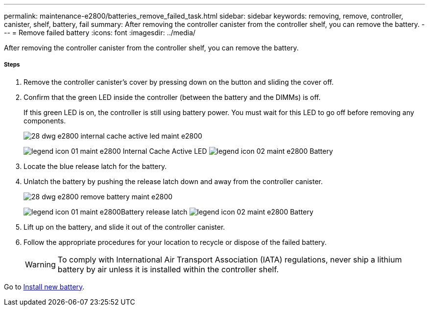 ---
permalink: maintenance-e2800/batteries_remove_failed_task.html
sidebar: sidebar
keywords: removing, remove, controller, canister, shelf, battery, fail
summary: After removing the controller canister from the controller shelf, you can remove the battery.
---
= Remove failed battery
:icons: font
:imagesdir: ../media/

[.lead]
After removing the controller canister from the controller shelf, you can remove the battery.

===== Steps

. Remove the controller canister's cover by pressing down on the button and sliding the cover off.
. Confirm that the green LED inside the controller (between the battery and the DIMMs) is off.
+
If this green LED is on, the controller is still using battery power. You must wait for this LED to go off before removing any components.
+
image::../media/28_dwg_e2800_internal_cache_active_led_maint-e2800.gif[]
+
image:../media/legend_icon_01_maint-e2800.gif[] Internal Cache Active LED image:../media/legend_icon_02_maint-e2800.gif[] Battery

. Locate the blue release latch for the battery.
. Unlatch the battery by pushing the release latch down and away from the controller canister.
+
image::../media/28_dwg_e2800_remove_battery_maint-e2800.gif[]
+
image:../media/legend_icon_01_maint-e2800.gif[]Battery release latch image:../media/legend_icon_02_maint-e2800.gif[] Battery

. Lift up on the battery, and slide it out of the controller canister.
. Follow the appropriate procedures for your location to recycle or dispose of the failed battery.
+
WARNING: To comply with International Air Transport Association (IATA) regulations, never ship a lithium battery by air unless it is installed within the controller shelf.

Go to link:batteries_install_new_task.html[Install new battery].
